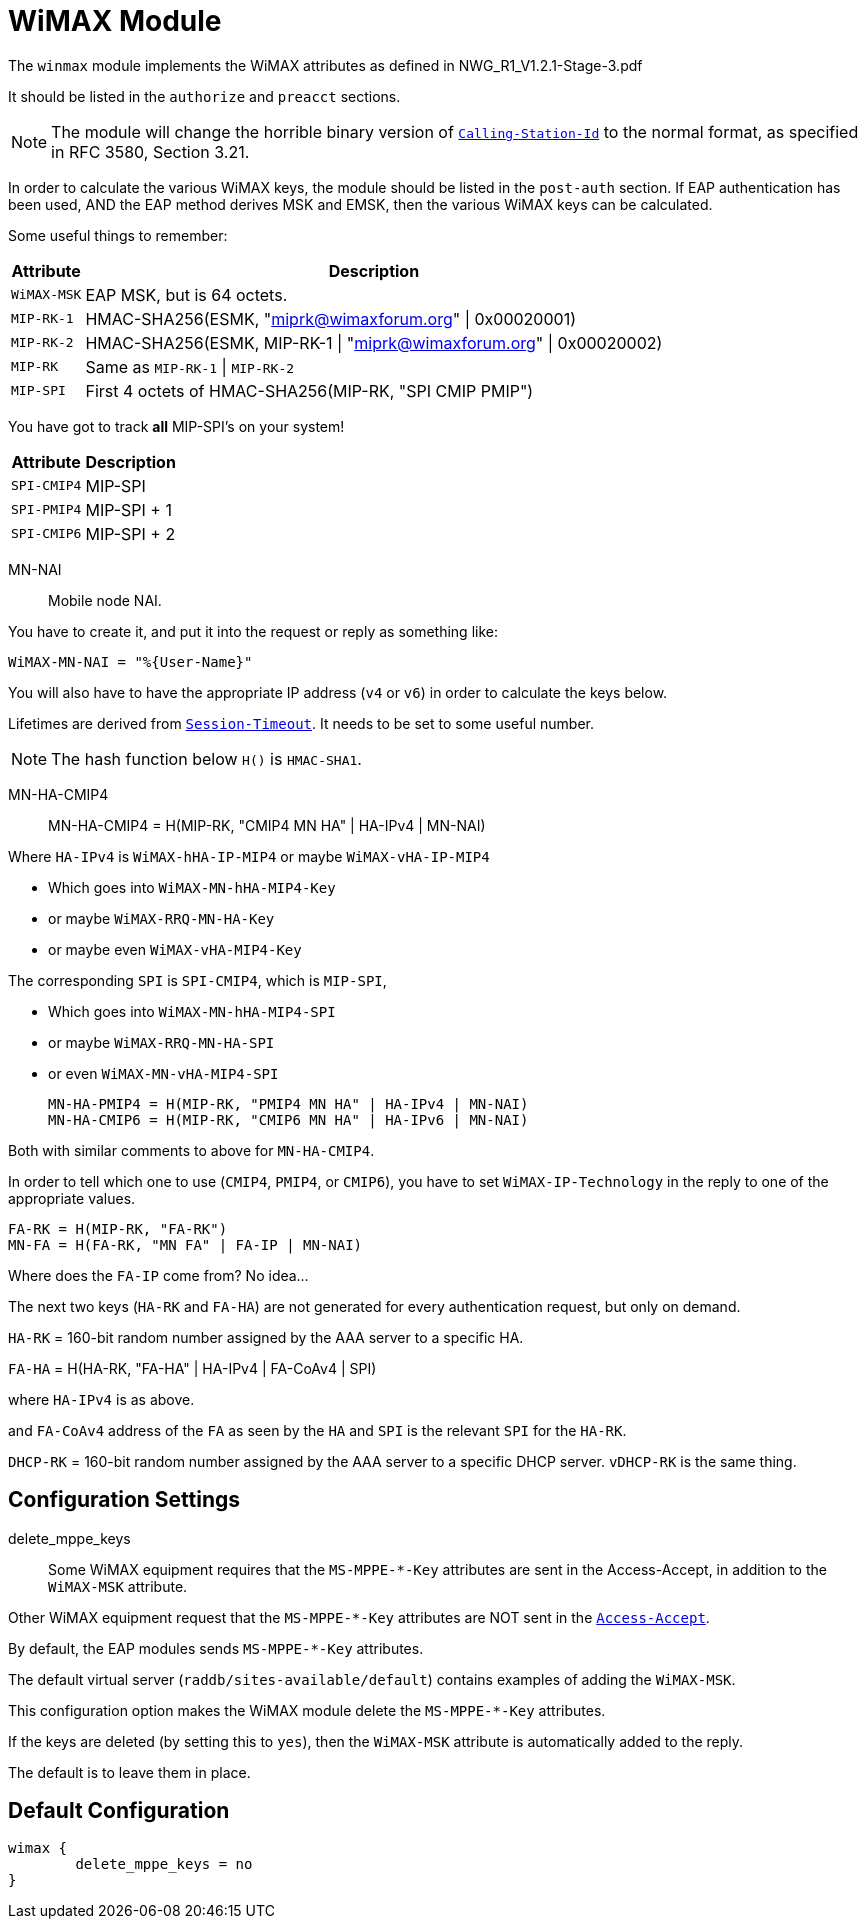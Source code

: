 



= WiMAX Module

The `winmax` module implements the WiMAX attributes as defined in
NWG_R1_V1.2.1-Stage-3.pdf

It should be listed in the `authorize` and `preacct` sections.

NOTE: The module will change the horrible binary version of
`link:https://freeradius.org/rfc/rfc2865.html#Calling-Station-Id[Calling-Station-Id]` to the normal format, as specified in RFC
3580, Section 3.21.

In order to calculate the various WiMAX keys, the module should
be listed in the `post-auth` section.  If EAP authentication
has been used, AND the EAP method derives MSK and EMSK, then
the various WiMAX keys can be calculated.

Some useful things to remember:

[options="header,autowidth"]
|===
| Attribute   | Description
| `WiMAX-MSK` | EAP MSK, but is 64 octets.
| `MIP-RK-1`  | HMAC-SHA256(ESMK, "miprk@wimaxforum.org" \| 0x00020001)
| `MIP-RK-2`  | HMAC-SHA256(ESMK, MIP-RK-1 \| "miprk@wimaxforum.org" \| 0x00020002)
| `MIP-RK`    | Same as `MIP-RK-1` \| `MIP-RK-2`
| `MIP-SPI`   | First 4 octets of HMAC-SHA256(MIP-RK, "SPI CMIP PMIP")
|===

You have got to track *all* MIP-SPI's on your system!

[options="header,autowidth"]
|===
| Attribute   | Description
| `SPI-CMIP4` | MIP-SPI
| `SPI-PMIP4` | MIP-SPI + 1
| `SPI-CMIP6` | MIP-SPI + 2
|===

MN-NAI:: Mobile node NAI.

You have to create it, and put it into the request or reply as something like:

  WiMAX-MN-NAI = "%{User-Name}"

You will also have to have the appropriate IP address (`v4` or `v6`)
in order to calculate the keys below.

Lifetimes are derived from `link:https://freeradius.org/rfc/rfc2865.html#Session-Timeout[Session-Timeout]`.  It needs to be set
to some useful number.

NOTE: The hash function below `H()` is `HMAC-SHA1`.

MN-HA-CMIP4::

  MN-HA-CMIP4 = H(MIP-RK, "CMIP4 MN HA" | HA-IPv4 | MN-NAI)

Where `HA-IPv4` is `WiMAX-hHA-IP-MIP4` or maybe `WiMAX-vHA-IP-MIP4`

  * Which goes into `WiMAX-MN-hHA-MIP4-Key`
  * or maybe `WiMAX-RRQ-MN-HA-Key`
  * or maybe even `WiMAX-vHA-MIP4-Key`

The corresponding `SPI` is `SPI-CMIP4`, which is `MIP-SPI`,

  * Which goes into `WiMAX-MN-hHA-MIP4-SPI`
  * or maybe `WiMAX-RRQ-MN-HA-SPI`
  * or even `WiMAX-MN-vHA-MIP4-SPI`

  MN-HA-PMIP4 = H(MIP-RK, "PMIP4 MN HA" | HA-IPv4 | MN-NAI)
  MN-HA-CMIP6 = H(MIP-RK, "CMIP6 MN HA" | HA-IPv6 | MN-NAI)

Both with similar comments to above for `MN-HA-CMIP4`.

In order to tell which one to use (`CMIP4`, `PMIP4`, or `CMIP6`), you have to
set `WiMAX-IP-Technology` in the reply to one of the appropriate values.

  FA-RK = H(MIP-RK, "FA-RK")
  MN-FA = H(FA-RK, "MN FA" | FA-IP | MN-NAI)

Where does the `FA-IP` come from?  No idea...

The next two keys (`HA-RK` and `FA-HA`) are not generated for every authentication
request, but only on demand.

`HA-RK` = 160-bit random number assigned by the AAA server to a specific HA.

`FA-HA` = H(HA-RK, "FA-HA" | HA-IPv4 | FA-CoAv4 | SPI)

where `HA-IPv4` is as above.

and `FA-CoAv4` address of the `FA` as seen by the `HA`
and `SPI` is the relevant `SPI` for the `HA-RK`.

`DHCP-RK` = 160-bit random number assigned by the AAA server to a specific DHCP server.
`vDHCP-RK` is the same thing.



## Configuration Settings


delete_mppe_keys::

Some WiMAX equipment requires that the `MS-MPPE-*-Key`
attributes are sent in the Access-Accept, in addition to
the `WiMAX-MSK` attribute.

Other WiMAX equipment request that the `MS-MPPE-*-Key`
attributes are NOT sent in the `link:https://freeradius.org/rfc/rfc2865.html#Access-Accept[Access-Accept]`.

By default, the EAP modules sends `MS-MPPE-*-Key` attributes.

The default virtual server (`raddb/sites-available/default`)
contains examples of adding the `WiMAX-MSK`.

This configuration option makes the WiMAX module delete
the `MS-MPPE-*-Key` attributes.

If the keys are deleted (by setting this to `yes`), then
the `WiMAX-MSK` attribute is automatically added to the reply.

The default is to leave them in place.


== Default Configuration

```
wimax {
	delete_mppe_keys = no
}
```

// Copyright (C) 2025 Network RADIUS SAS.  Licenced under CC-by-NC 4.0.
// This documentation was developed by Network RADIUS SAS.
